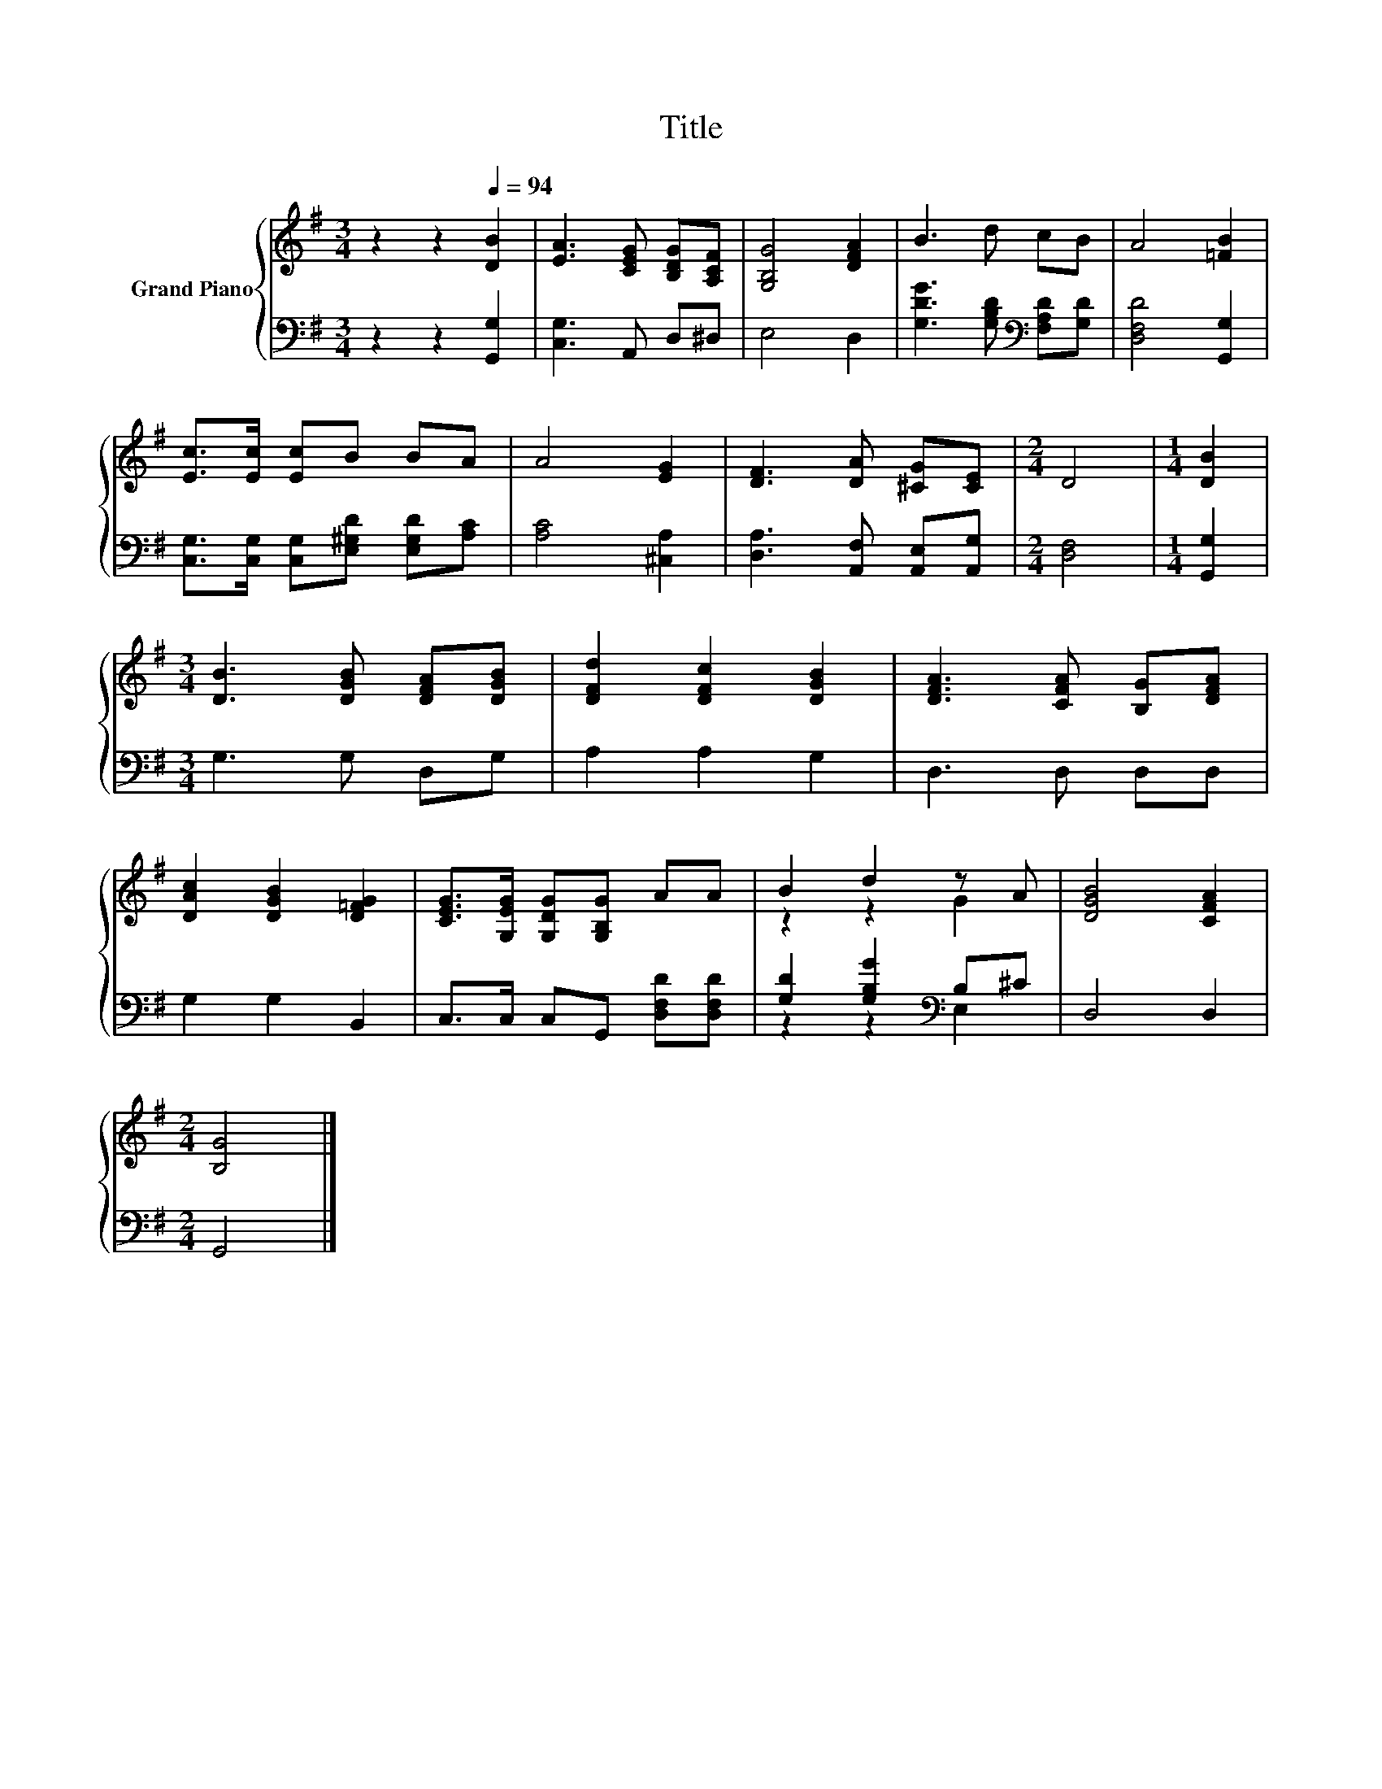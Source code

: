 X:1
T:Title
%%score { ( 1 3 ) | ( 2 4 ) }
L:1/8
M:3/4
K:G
V:1 treble nm="Grand Piano"
V:3 treble 
V:2 bass 
V:4 bass 
V:1
 z2 z2[Q:1/4=94] [DB]2 | [EA]3 [CEG] [B,DG][A,CF] | [G,B,G]4 [DFA]2 | B3 d cB | A4 [=FB]2 | %5
 [Ec]>[Ec] [Ec]B BA | A4 [EG]2 | [DF]3 [DA] [^CG][CE] |[M:2/4] D4 |[M:1/4] [DB]2 | %10
[M:3/4] [DB]3 [DGB] [DFA][DGB] | [DFd]2 [DFc]2 [DGB]2 | [DFA]3 [CFA] [B,G][DFA] | %13
 [DAc]2 [DGB]2 [D=FG]2 | [CEG]>[G,EG] [G,DG][G,B,G] AA | B2 d2 z A | [DGB]4 [CFA]2 | %17
[M:2/4] [B,G]4 |] %18
V:2
 z2 z2 [G,,G,]2 | [C,G,]3 A,, D,^D, | E,4 D,2 | [G,DG]3 [G,B,D][K:bass] [F,A,D][G,D] | %4
 [D,F,D]4 [G,,G,]2 | [C,G,]>[C,G,] [C,G,][E,^G,D] [E,G,D][A,C] | [A,C]4 [^C,A,]2 | %7
 [D,A,]3 [A,,F,] [A,,E,][A,,G,] |[M:2/4] [D,F,]4 |[M:1/4] [G,,G,]2 |[M:3/4] G,3 G, D,G, | %11
 A,2 A,2 G,2 | D,3 D, D,D, | G,2 G,2 B,,2 | C,>C, C,G,, [D,F,D][D,F,D] | %15
 [G,D]2 [G,B,G]2[K:bass] B,^C | D,4 D,2 |[M:2/4] G,,4 |] %18
V:3
 x6 | x6 | x6 | x6 | x6 | x6 | x6 | x6 |[M:2/4] x4 |[M:1/4] x2 |[M:3/4] x6 | x6 | x6 | x6 | x6 | %15
 z2 z2 G2 | x6 |[M:2/4] x4 |] %18
V:4
 x6 | x6 | x6 | x4[K:bass] x2 | x6 | x6 | x6 | x6 |[M:2/4] x4 |[M:1/4] x2 |[M:3/4] x6 | x6 | x6 | %13
 x6 | x6 | z2 z2[K:bass] E,2 | x6 |[M:2/4] x4 |] %18

